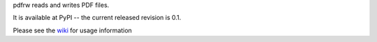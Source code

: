 pdfrw reads and writes PDF files.

It is available at PyPI -- the current released revision is 0.1.

Please see the wiki__ for usage information

__ https://github.com/pmaupin/pdfrw/wiki
